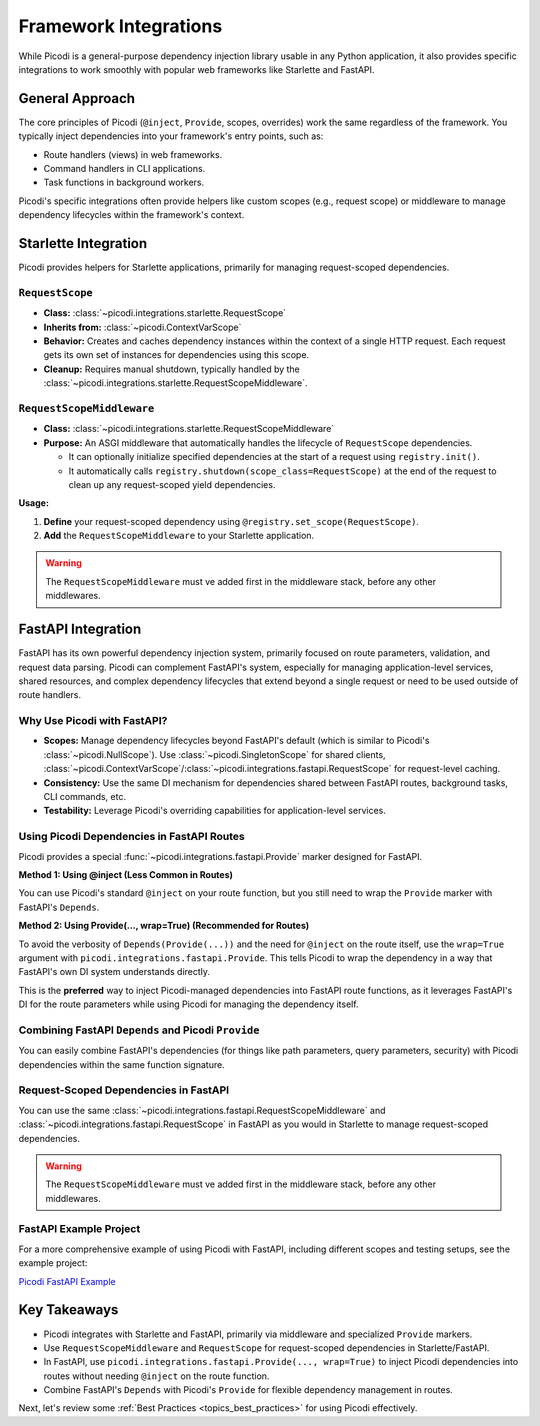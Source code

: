 .. _topics_integrations:

######################
Framework Integrations
######################

While Picodi is a general-purpose dependency injection library usable in any Python application,
it also provides specific integrations to work smoothly with popular web frameworks like Starlette and FastAPI.

****************
General Approach
****************

The core principles of Picodi (``@inject``, ``Provide``, scopes, overrides) work the same regardless of the framework.
You typically inject dependencies into your framework's entry points, such as:

*   Route handlers (views) in web frameworks.
*   Command handlers in CLI applications.
*   Task functions in background workers.

Picodi's specific integrations often provide helpers like custom scopes (e.g., request scope) or
middleware to manage dependency lifecycles within the framework's context.

*********************
Starlette Integration
*********************

Picodi provides helpers for Starlette applications, primarily for managing request-scoped dependencies.

``RequestScope``
================
*   **Class:** :class:`~picodi.integrations.starlette.RequestScope`
*   **Inherits from:** :class:`~picodi.ContextVarScope`
*   **Behavior:** Creates and caches dependency instances within the context of a single HTTP request.
    Each request gets its own set of instances for dependencies using this scope.
*   **Cleanup:** Requires manual shutdown, typically handled by the
    :class:`~picodi.integrations.starlette.RequestScopeMiddleware`.

``RequestScopeMiddleware``
==========================
*   **Class:** :class:`~picodi.integrations.starlette.RequestScopeMiddleware`
*   **Purpose:** An ASGI middleware that automatically handles the lifecycle of ``RequestScope`` dependencies.

    *   It can optionally initialize specified dependencies at the start of a request using ``registry.init()``.
    *   It automatically calls ``registry.shutdown(scope_class=RequestScope)`` at the end of the
        request to clean up any request-scoped yield dependencies.

**Usage:**

1.  **Define** your request-scoped dependency using ``@registry.set_scope(RequestScope)``.
2.  **Add** the ``RequestScopeMiddleware`` to your Starlette application.

.. warning::

    The ``RequestScopeMiddleware`` must ve added first in the middleware stack,
    before any other middlewares.

.. testcode:: starlette_integration

    # dependencies.py
    from picodi import registry
    from picodi.integrations.starlette import RequestScope
    import uuid


    @registry.set_scope(RequestScope)
    def get_request_id():
        req_id = str(uuid.uuid4())
        print(f"REQUEST SCOPE: Generated request ID: {req_id}")
        yield req_id  # Use yield if cleanup needed, otherwise return
        print(f"REQUEST SCOPE: Cleaning up request ID: {req_id}")


    # app.py
    from picodi import Provide, inject
    from picodi.integrations.starlette import RequestScopeMiddleware
    from starlette.applications import Starlette
    from starlette.middleware import Middleware
    from starlette.requests import Request
    from starlette.responses import JSONResponse
    from starlette.routing import Route

    # from dependencies import get_request_id


    @inject
    def service(request_id: str = Provide(get_request_id)):
        return request_id


    @inject
    async def homepage(_: Request, request_id: str = Provide(get_request_id)):
        # The request_id will be unique per request
        request_id_from_service = service()
        return JSONResponse(
            {
                "request_id": request_id,
                "request_id_from_service": request_id_from_service,
            }
        )


    routes = [
        Route("/", homepage),
    ]

    # Add the middleware
    middleware = [
        Middleware(RequestScopeMiddleware)
        # You can optionally pass dependencies_for_init to the middleware
        # Middleware(RequestScopeMiddleware, dependencies_for_init=[dep1, dep2])
    ]

    app = Starlette(routes=routes, middleware=middleware)

    # Run with: uvicorn app:app
    # Accessing '/' will show the same request_id from the service and the view
    # this is because `get_request_id` has `RequestScope` scope

********************************
FastAPI Integration
********************************

FastAPI has its own powerful dependency injection system, primarily focused on route parameters, validation,
and request data parsing. Picodi can complement FastAPI's system, especially for managing application-level services,
shared resources, and complex dependency lifecycles that extend beyond a single request or need to be used outside of route handlers.

Why Use Picodi with FastAPI?
============================
*   **Scopes:** Manage dependency lifecycles beyond FastAPI's default (which is similar to Picodi's :class:`~picodi.NullScope`).
    Use :class:`~picodi.SingletonScope` for shared clients,
    :class:`~picodi.ContextVarScope`/:class:`~picodi.integrations.fastapi.RequestScope` for request-level caching.
*   **Consistency:** Use the same DI mechanism for dependencies shared between FastAPI routes, background tasks, CLI commands, etc.
*   **Testability:** Leverage Picodi's overriding capabilities for application-level services.

Using Picodi Dependencies in FastAPI Routes
===========================================

Picodi provides a special :func:`~picodi.integrations.fastapi.Provide` marker designed for FastAPI.

**Method 1: Using @inject (Less Common in Routes)**

You can use Picodi's standard ``@inject`` on your route function, but you still need to wrap the
``Provide`` marker with FastAPI's ``Depends``.

.. testcode:: fastapi_routes

    from fastapi import FastAPI, Depends
    from picodi import inject
    from picodi.integrations.fastapi import Provide  # Use the fastapi version

    app = FastAPI()


    # Assume get_my_service is a Picodi dependency (sync or async)
    def get_my_service():
        print("Providing my_service")
        return "My Service Instance"


    @app.get("/inject-route")
    @inject  # Picodi's inject
    async def route_with_inject(
        # Need Depends() around Picodi's Provide()
        service_instance: str = Depends(Provide(get_my_service)),
    ):
        return {"service": service_instance}

**Method 2: Using Provide(..., wrap=True) (Recommended for Routes)**

To avoid the verbosity of ``Depends(Provide(...))`` and the need for ``@inject`` on the route itself,
use the ``wrap=True`` argument with ``picodi.integrations.fastapi.Provide``.
This tells Picodi to wrap the dependency in a way that FastAPI's own DI system understands directly.

.. testcode:: fastapi_wrap_provide

    from fastapi import FastAPI
    from picodi.integrations.fastapi import Provide  # Use the fastapi version

    app = FastAPI()


    # Assume get_my_service is defined as before
    def get_my_service():
        print("Providing my_service")
        return "My Service Instance"


    @app.get("/wrapped-route")
    async def route_without_inject(
        # No @inject needed on the route!
        # Provide(..., wrap=True) integrates with FastAPI's DI
        service_instance: str = Provide(get_my_service, wrap=True)
    ):
        return {"service": service_instance}

This is the **preferred** way to inject Picodi-managed dependencies into FastAPI route functions,
as it leverages FastAPI's DI for the route parameters while using Picodi for managing the dependency itself.

Combining FastAPI ``Depends`` and Picodi ``Provide``
====================================================
You can easily combine FastAPI's dependencies (for things like path parameters, query parameters, security)
with Picodi dependencies within the same function signature.

.. testcode:: fastapi_combined

    from fastapi import FastAPI, Depends, Path, HTTPException
    from picodi.integrations.fastapi import Provide
    from typing import Annotated

    app = FastAPI()


    # --- Picodi Dependency ---
    class DatabaseClient:
        def get_item(self, item_id: int):
            print(f"DB Client: Fetching item {item_id}")
            if item_id == 42:
                return {"id": item_id, "name": "Widget"}
            return None


    def get_db_client():
        return DatabaseClient()


    # --- FastAPI Security Dependency ---
    def get_current_user(token: str | None = None):  # Example security dep
        if token == "secret":
            return {"username": "alice"}
        raise HTTPException(status_code=401, detail="Invalid token")


    # --- Route Combining Both ---
    @app.get("/items/{item_id}")
    async def get_item(
        # FastAPI path parameter
        item_id: Annotated[int, Path(title="The ID of the item to get")],
        # FastAPI security dependency
        current_user: Annotated[dict, Depends(get_current_user)],
        # Picodi dependency using ``wrap=True``
        db: DatabaseClient = Provide(get_db_client, wrap=True),
    ):
        print(f"User {current_user['username']} requesting item {item_id}")
        item = db.get_item(item_id)
        if not item:
            raise HTTPException(status_code=404, detail="Item not found")
        return item

Request-Scoped Dependencies in FastAPI
======================================
You can use the same :class:`~picodi.integrations.fastapi.RequestScopeMiddleware` and
:class:`~picodi.integrations.fastapi.RequestScope`
in FastAPI as you would in Starlette to manage request-scoped dependencies.

.. warning::

    The ``RequestScopeMiddleware`` must ve added first in the middleware stack,
    before any other middlewares.

.. testcode:: fastapi_request_scope

    import uuid

    from fastapi import FastAPI
    from picodi import registry
    from picodi.integrations.fastapi import Provide, RequestScope, RequestScopeMiddleware
    from starlette.middleware import Middleware


    # Define request-scoped dependency
    @registry.set_scope(RequestScope)
    def get_request_correlation_id():
        req_id = str(uuid.uuid4())[:8]
        print(f"FastAPI Request Scope: Generated ID: {req_id}")
        yield req_id
        print(f"FastAPI Request Scope: Cleaning up ID: {req_id}")


    # Add middleware to FastAPI app
    app = FastAPI(middleware=[Middleware(RequestScopeMiddleware)])


    @app.get("/request-id")
    async def get_id(correlation_id: str = Provide(get_request_correlation_id, wrap=True)):
        return {"correlation_id": correlation_id}

FastAPI Example Project
=======================
For a more comprehensive example of using Picodi with FastAPI, including different scopes and testing setups,
see the example project:

`Picodi FastAPI Example <https://github.com/yakimka/picodi-fastapi-example>`_

****************
Key Takeaways
****************

*   Picodi integrates with Starlette and FastAPI, primarily via middleware and specialized ``Provide`` markers.
*   Use ``RequestScopeMiddleware`` and ``RequestScope`` for request-scoped dependencies in Starlette/FastAPI.
*   In FastAPI, use ``picodi.integrations.fastapi.Provide(..., wrap=True)`` to inject Picodi dependencies into routes without needing ``@inject`` on the route function.
*   Combine FastAPI's ``Depends`` with Picodi's ``Provide`` for flexible dependency management in routes.

Next, let's review some :ref:`Best Practices <topics_best_practices>` for using Picodi effectively.
